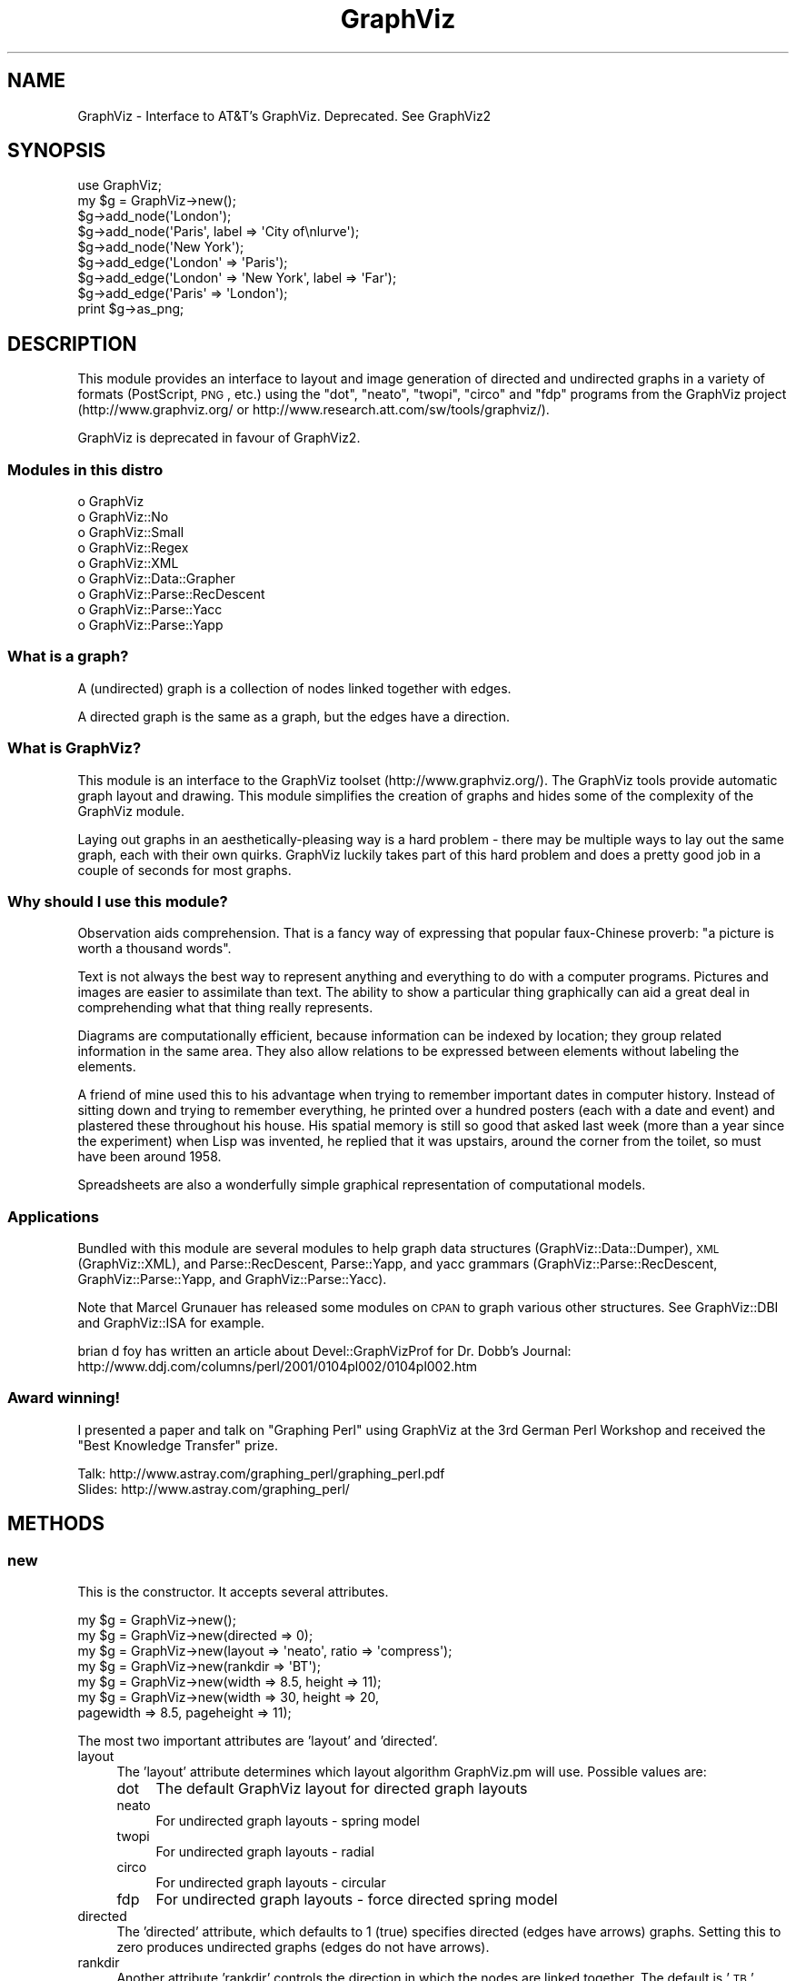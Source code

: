 .\" Automatically generated by Pod::Man 2.26 (Pod::Simple 3.23)
.\"
.\" Standard preamble:
.\" ========================================================================
.de Sp \" Vertical space (when we can't use .PP)
.if t .sp .5v
.if n .sp
..
.de Vb \" Begin verbatim text
.ft CW
.nf
.ne \\$1
..
.de Ve \" End verbatim text
.ft R
.fi
..
.\" Set up some character translations and predefined strings.  \*(-- will
.\" give an unbreakable dash, \*(PI will give pi, \*(L" will give a left
.\" double quote, and \*(R" will give a right double quote.  \*(C+ will
.\" give a nicer C++.  Capital omega is used to do unbreakable dashes and
.\" therefore won't be available.  \*(C` and \*(C' expand to `' in nroff,
.\" nothing in troff, for use with C<>.
.tr \(*W-
.ds C+ C\v'-.1v'\h'-1p'\s-2+\h'-1p'+\s0\v'.1v'\h'-1p'
.ie n \{\
.    ds -- \(*W-
.    ds PI pi
.    if (\n(.H=4u)&(1m=24u) .ds -- \(*W\h'-12u'\(*W\h'-12u'-\" diablo 10 pitch
.    if (\n(.H=4u)&(1m=20u) .ds -- \(*W\h'-12u'\(*W\h'-8u'-\"  diablo 12 pitch
.    ds L" ""
.    ds R" ""
.    ds C` ""
.    ds C' ""
'br\}
.el\{\
.    ds -- \|\(em\|
.    ds PI \(*p
.    ds L" ``
.    ds R" ''
.    ds C`
.    ds C'
'br\}
.\"
.\" Escape single quotes in literal strings from groff's Unicode transform.
.ie \n(.g .ds Aq \(aq
.el       .ds Aq '
.\"
.\" If the F register is turned on, we'll generate index entries on stderr for
.\" titles (.TH), headers (.SH), subsections (.SS), items (.Ip), and index
.\" entries marked with X<> in POD.  Of course, you'll have to process the
.\" output yourself in some meaningful fashion.
.\"
.\" Avoid warning from groff about undefined register 'F'.
.de IX
..
.nr rF 0
.if \n(.g .if rF .nr rF 1
.if (\n(rF:(\n(.g==0)) \{
.    if \nF \{
.        de IX
.        tm Index:\\$1\t\\n%\t"\\$2"
..
.        if !\nF==2 \{
.            nr % 0
.            nr F 2
.        \}
.    \}
.\}
.rr rF
.\"
.\" Accent mark definitions (@(#)ms.acc 1.5 88/02/08 SMI; from UCB 4.2).
.\" Fear.  Run.  Save yourself.  No user-serviceable parts.
.    \" fudge factors for nroff and troff
.if n \{\
.    ds #H 0
.    ds #V .8m
.    ds #F .3m
.    ds #[ \f1
.    ds #] \fP
.\}
.if t \{\
.    ds #H ((1u-(\\\\n(.fu%2u))*.13m)
.    ds #V .6m
.    ds #F 0
.    ds #[ \&
.    ds #] \&
.\}
.    \" simple accents for nroff and troff
.if n \{\
.    ds ' \&
.    ds ` \&
.    ds ^ \&
.    ds , \&
.    ds ~ ~
.    ds /
.\}
.if t \{\
.    ds ' \\k:\h'-(\\n(.wu*8/10-\*(#H)'\'\h"|\\n:u"
.    ds ` \\k:\h'-(\\n(.wu*8/10-\*(#H)'\`\h'|\\n:u'
.    ds ^ \\k:\h'-(\\n(.wu*10/11-\*(#H)'^\h'|\\n:u'
.    ds , \\k:\h'-(\\n(.wu*8/10)',\h'|\\n:u'
.    ds ~ \\k:\h'-(\\n(.wu-\*(#H-.1m)'~\h'|\\n:u'
.    ds / \\k:\h'-(\\n(.wu*8/10-\*(#H)'\z\(sl\h'|\\n:u'
.\}
.    \" troff and (daisy-wheel) nroff accents
.ds : \\k:\h'-(\\n(.wu*8/10-\*(#H+.1m+\*(#F)'\v'-\*(#V'\z.\h'.2m+\*(#F'.\h'|\\n:u'\v'\*(#V'
.ds 8 \h'\*(#H'\(*b\h'-\*(#H'
.ds o \\k:\h'-(\\n(.wu+\w'\(de'u-\*(#H)/2u'\v'-.3n'\*(#[\z\(de\v'.3n'\h'|\\n:u'\*(#]
.ds d- \h'\*(#H'\(pd\h'-\w'~'u'\v'-.25m'\f2\(hy\fP\v'.25m'\h'-\*(#H'
.ds D- D\\k:\h'-\w'D'u'\v'-.11m'\z\(hy\v'.11m'\h'|\\n:u'
.ds th \*(#[\v'.3m'\s+1I\s-1\v'-.3m'\h'-(\w'I'u*2/3)'\s-1o\s+1\*(#]
.ds Th \*(#[\s+2I\s-2\h'-\w'I'u*3/5'\v'-.3m'o\v'.3m'\*(#]
.ds ae a\h'-(\w'a'u*4/10)'e
.ds Ae A\h'-(\w'A'u*4/10)'E
.    \" corrections for vroff
.if v .ds ~ \\k:\h'-(\\n(.wu*9/10-\*(#H)'\s-2\u~\d\s+2\h'|\\n:u'
.if v .ds ^ \\k:\h'-(\\n(.wu*10/11-\*(#H)'\v'-.4m'^\v'.4m'\h'|\\n:u'
.    \" for low resolution devices (crt and lpr)
.if \n(.H>23 .if \n(.V>19 \
\{\
.    ds : e
.    ds 8 ss
.    ds o a
.    ds d- d\h'-1'\(ga
.    ds D- D\h'-1'\(hy
.    ds th \o'bp'
.    ds Th \o'LP'
.    ds ae ae
.    ds Ae AE
.\}
.rm #[ #] #H #V #F C
.\" ========================================================================
.\"
.IX Title "GraphViz 3"
.TH GraphViz 3 "2013-10-08" "perl v5.16.3" "User Contributed Perl Documentation"
.\" For nroff, turn off justification.  Always turn off hyphenation; it makes
.\" way too many mistakes in technical documents.
.if n .ad l
.nh
.SH "NAME"
GraphViz \- Interface to AT&T's GraphViz. Deprecated. See GraphViz2
.SH "SYNOPSIS"
.IX Header "SYNOPSIS"
.Vb 1
\&  use GraphViz;
\&
\&  my $g = GraphViz\->new();
\&
\&  $g\->add_node(\*(AqLondon\*(Aq);
\&  $g\->add_node(\*(AqParis\*(Aq, label => \*(AqCity of\enlurve\*(Aq);
\&  $g\->add_node(\*(AqNew York\*(Aq);
\&
\&  $g\->add_edge(\*(AqLondon\*(Aq => \*(AqParis\*(Aq);
\&  $g\->add_edge(\*(AqLondon\*(Aq => \*(AqNew York\*(Aq, label => \*(AqFar\*(Aq);
\&  $g\->add_edge(\*(AqParis\*(Aq => \*(AqLondon\*(Aq);
\&
\&  print $g\->as_png;
.Ve
.SH "DESCRIPTION"
.IX Header "DESCRIPTION"
This module provides an interface to layout and image generation of directed
and undirected graphs in a variety of formats (PostScript, \s-1PNG\s0, etc.) using the
\&\*(L"dot\*(R", \*(L"neato\*(R", \*(L"twopi\*(R", \*(L"circo\*(R" and \*(L"fdp\*(R"  programs from the GraphViz project
(http://www.graphviz.org/ or http://www.research.att.com/sw/tools/graphviz/).
.PP
GraphViz is deprecated in favour of GraphViz2.
.SS "Modules in this distro"
.IX Subsection "Modules in this distro"
.IP "o GraphViz" 4
.IX Item "o GraphViz"
.PD 0
.IP "o GraphViz::No" 4
.IX Item "o GraphViz::No"
.IP "o GraphViz::Small" 4
.IX Item "o GraphViz::Small"
.IP "o GraphViz::Regex" 4
.IX Item "o GraphViz::Regex"
.IP "o GraphViz::XML" 4
.IX Item "o GraphViz::XML"
.IP "o GraphViz::Data::Grapher" 4
.IX Item "o GraphViz::Data::Grapher"
.IP "o GraphViz::Parse::RecDescent" 4
.IX Item "o GraphViz::Parse::RecDescent"
.IP "o GraphViz::Parse::Yacc" 4
.IX Item "o GraphViz::Parse::Yacc"
.IP "o GraphViz::Parse::Yapp" 4
.IX Item "o GraphViz::Parse::Yapp"
.PD
.SS "What is a graph?"
.IX Subsection "What is a graph?"
A (undirected) graph is a collection of nodes linked together with
edges.
.PP
A directed graph is the same as a graph, but the edges have a
direction.
.SS "What is GraphViz?"
.IX Subsection "What is GraphViz?"
This module is an interface to the GraphViz toolset
(http://www.graphviz.org/). The GraphViz tools provide automatic graph
layout and drawing. This module simplifies the creation of graphs and
hides some of the complexity of the GraphViz module.
.PP
Laying out graphs in an aesthetically-pleasing way is a hard problem \-
there may be multiple ways to lay out the same graph, each with their
own quirks. GraphViz luckily takes part of this hard problem and does
a pretty good job in a couple of seconds for most graphs.
.SS "Why should I use this module?"
.IX Subsection "Why should I use this module?"
Observation aids comprehension. That is a fancy way of expressing
that popular faux-Chinese proverb: \*(L"a picture is worth a thousand
words\*(R".
.PP
Text is not always the best way to represent anything and everything
to do with a computer programs. Pictures and images are easier to
assimilate than text. The ability to show a particular thing
graphically can aid a great deal in comprehending what that thing
really represents.
.PP
Diagrams are computationally efficient, because information can be
indexed by location; they group related information in the same
area. They also allow relations to be expressed between elements
without labeling the elements.
.PP
A friend of mine used this to his advantage when trying to remember
important dates in computer history. Instead of sitting down and
trying to remember everything, he printed over a hundred posters (each
with a date and event) and plastered these throughout his house. His
spatial memory is still so good that asked last week (more than a year
since the experiment) when Lisp was invented, he replied that it was
upstairs, around the corner from the toilet, so must have been around
1958.
.PP
Spreadsheets are also a wonderfully simple graphical representation of
computational models.
.SS "Applications"
.IX Subsection "Applications"
Bundled with this module are several modules to help graph data
structures (GraphViz::Data::Dumper), \s-1XML\s0 (GraphViz::XML), and
Parse::RecDescent, Parse::Yapp, and yacc grammars
(GraphViz::Parse::RecDescent, GraphViz::Parse::Yapp, and
GraphViz::Parse::Yacc).
.PP
Note that Marcel Grunauer has released some modules on \s-1CPAN\s0 to graph
various other structures. See GraphViz::DBI and GraphViz::ISA for
example.
.PP
brian d foy has written an article about Devel::GraphVizProf for
Dr. Dobb's Journal:
http://www.ddj.com/columns/perl/2001/0104pl002/0104pl002.htm
.SS "Award winning!"
.IX Subsection "Award winning!"
I presented a paper and talk on \*(L"Graphing Perl\*(R" using GraphViz at the
3rd German Perl Workshop and received the \*(L"Best Knowledge Transfer\*(R"
prize.
.PP
.Vb 2
\&    Talk: http://www.astray.com/graphing_perl/graphing_perl.pdf
\&  Slides: http://www.astray.com/graphing_perl/
.Ve
.SH "METHODS"
.IX Header "METHODS"
.SS "new"
.IX Subsection "new"
This is the constructor. It accepts several attributes.
.PP
.Vb 7
\&  my $g = GraphViz\->new();
\&  my $g = GraphViz\->new(directed => 0);
\&  my $g = GraphViz\->new(layout => \*(Aqneato\*(Aq, ratio => \*(Aqcompress\*(Aq);
\&  my $g = GraphViz\->new(rankdir  => \*(AqBT\*(Aq);
\&  my $g = GraphViz\->new(width => 8.5, height => 11);
\&  my $g = GraphViz\->new(width => 30, height => 20,
\&                        pagewidth => 8.5, pageheight => 11);
.Ve
.PP
The most two important attributes are 'layout' and 'directed'.
.IP "layout" 4
.IX Item "layout"
The 'layout' attribute determines which layout algorithm GraphViz.pm will
use. Possible values are:
.RS 4
.IP "dot" 4
.IX Item "dot"
The default GraphViz layout for directed graph layouts
.IP "neato" 4
.IX Item "neato"
For undirected graph layouts \- spring model
.IP "twopi" 4
.IX Item "twopi"
For undirected graph layouts \- radial
.IP "circo" 4
.IX Item "circo"
For undirected graph layouts \- circular
.IP "fdp" 4
.IX Item "fdp"
For undirected graph layouts \- force directed spring model
.RE
.RS 4
.RE
.IP "directed" 4
.IX Item "directed"
The 'directed' attribute, which defaults to 1 (true) specifies
directed (edges have arrows) graphs. Setting this to zero produces
undirected graphs (edges do not have arrows).
.IP "rankdir" 4
.IX Item "rankdir"
Another attribute 'rankdir' controls the direction in which the nodes are linked
together. The default is '\s-1TB\s0' (arrows from top to bottom). Other legal values
are '\s-1BT\s0' (bottom\->top), '\s-1LR\s0' (left\->right) and '\s-1RL\s0' (right\->left).
.IP "width, height" 4
.IX Item "width, height"
The 'width' and 'height' attributes control the size of the bounding
box of the drawing in inches. This is more useful for PostScript
output as for raster graphic (such as \s-1PNG\s0) the pixel dimensions
can not be set, although there are generally 96 pixels per inch.
.IP "pagewidth, pageheight" 4
.IX Item "pagewidth, pageheight"
The 'pagewidth' and 'pageheight' attributes set the PostScript
pagination size in inches. That is, if the image is larger than the
page then the resulting PostScript image is a sequence of pages that
can be tiled or assembled into a mosaic of the full image. (This only
works for PostScript output).
.IP "concentrate" 4
.IX Item "concentrate"
The 'concentrate' attribute controls enables an edge merging technique
to reduce clutter in dense layouts of directed graphs. The default is
not to merge edges.
.IP "orientation" 4
.IX Item "orientation"
This option controls the angle, in degrees, used to rotate polygon node shapes.
.IP "random_start" 4
.IX Item "random_start"
For undirected graphs, the 'random_start' attribute requests an
initial random placement for the graph, which may give a better
result. The default is not random.
.IP "epsilon" 4
.IX Item "epsilon"
For undirected graphs, the 'epsilon' attribute decides how long the
graph solver tries before finding a graph layout. Lower numbers allow
the solver to fun longer and potentially give a better layout. Larger
values can decrease the running time but with a reduction in layout
quality. The default is 0.1.
.IP "overlap" 4
.IX Item "overlap"
The 'overlap' option allows you to set layout behavior for graph nodes
that overlap.  (From GraphViz documentation:)
.Sp
Determines if and how node overlaps should be removed.
.RS 4
.IP "true" 4
.IX Item "true"
(the default) overlaps are retained.
.IP "scale" 4
.IX Item "scale"
overlaps are removed by uniformly scaling in x and y.
.IP "false" 4
.IX Item "false"
If the value converts to \*(L"false\*(R", node overlaps are removed by a Voronoi-based technique.
.IP "scalexy" 4
.IX Item "scalexy"
x and y are separately scaled to remove overlaps.
.IP "orthoxy, orthxy" 4
.IX Item "orthoxy, orthxy"
If the value is \*(L"orthoxy\*(R" or \*(L"orthoyx\*(R", overlaps are moved by optimizing two
constraint problems, one for the x axis and one for the y. The suffix indicates
which axis is processed first.
.Sp
\&\fB\s-1NOTE\s0\fR: The methods related to \*(L"orthoxy\*(R" and \*(L"orthoyx\*(R" are still evolving. The
semantics of these may change, or these methods may disappear altogether.
.IP "compress" 4
.IX Item "compress"
If the value is \*(L"compress\*(R", the layout will be scaled down as much as possible
without introducing any overlaps.
.RE
.RS 4
.Sp
Except for the Voronoi method, all of these transforms preserve the orthogonal
ordering of the original layout. That is, if the x coordinates of two nodes are
originally the same, they will remain the same, and if the x coordinate of one
node is originally less than the x coordinate of another, this relation will
still hold in the transformed layout. The similar properties hold for the y
coordinates.
.RE
.IP "no_overlap" 4
.IX Item "no_overlap"
The 'no_overlap' overlap option, if set, tells the graph solver to not
overlap the nodes.  Deprecated,  Use 'overlap' => 'false'.
.IP "ratio" 4
.IX Item "ratio"
The 'ratio' option sets the aspect ratio (drawing height/drawing width) for the
drawing. Note that this is adjusted before the size attribute constraints are
enforced.  Default value is \f(CW\*(C`fill\*(C'\fR.
.RS 4
.IP "numeric" 4
.IX Item "numeric"
If ratio is numeric, it is taken as the desired aspect ratio. Then, if the
actual aspect ratio is less than the desired ratio, the drawing height is
scaled up to achieve the desired ratio; if the actual ratio is greater than
that desired ratio, the drawing width is scaled up.
.IP "fill" 4
.IX Item "fill"
If ratio = \f(CW\*(C`fill\*(C'\fR and the size attribute is set, node positions are scaled,
separately in both x and y, so that the final drawing exactly fills the
specified size.
.IP "compress" 4
.IX Item "compress"
If ratio = \f(CW\*(C`compress\*(C'\fR and the size attribute is set, dot attempts to compress
the initial layout to fit in the given size. This achieves a tighter packing of
nodes but reduces the balance and symmetry. This feature only works in dot.
.IP "expand" 4
.IX Item "expand"
If ratio = \f(CW\*(C`expand\*(C'\fR the size attribute is set, and both the width and the
height of the graph are less than the value in size, node positions are scaled
uniformly until at least one dimension fits size exactly. Note that this is
distinct from using size as the desired size, as here the drawing is expanded
before edges are generated and all node and text sizes remain unchanged.
.IP "auto" 4
.IX Item "auto"
If ratio = \f(CW\*(C`auto\*(C'\fR the page attribute is set and the graph cannot be drawn on a
single page, then size is set to an ``ideal'' value. In particular, the size in
a given dimension will be the smallest integral multiple of the page size in
that dimension which is at least half the current size. The two dimensions are
then scaled independently to the new size. This feature only works in dot.
.RE
.RS 4
.RE
.IP "bgcolor" 4
.IX Item "bgcolor"
The 'bgcolor' option sets the background colour. A colour value may be
\&\*(L"h,s,v\*(R" (hue, saturation, brightness) floating point numbers between 0
and 1, or an X11 color name such as 'white', 'black', 'red', 'green',
\&'blue', 'yellow', 'magenta', 'cyan', or 'burlywood'.
.IP "name" 4
.IX Item "name"
The 'name' option sets name of the graph. This option is useful in few
situations, like client side image map generation, see cmapx.
By default 'test' is used.
.IP "node,edge,graph" 4
.IX Item "node,edge,graph"
The 'node', 'edge' and 'graph' attributes allow you to specify global
node, edge and graph attributes (in addition to those controlled by
the special attributes described above). The value should be a hash
reference containing the corresponding key-value pairs. For example,
to make all nodes box-shaped (unless explicity given another shape):
.Sp
.Vb 1
\&  my $g = GraphViz\->new(node => {shape => \*(Aqbox\*(Aq});
.Ve
.SS "add_node"
.IX Subsection "add_node"
A graph consists of at least one node. All nodes have a name attached
which uniquely represents that node.
.PP
The add_node method creates a new node and optionally assigns it
attributes.
.PP
The simplest form is used when no attributes are required, in which
the string represents the name of the node:
.PP
.Vb 1
\&  $g\->add_node(\*(AqParis\*(Aq);
.Ve
.PP
Various attributes are possible: \*(L"label\*(R" provides a label for the node
(the label defaults to the name if none is specified). The label can
contain embedded newlines with '\en', as well as '\ec', '\el', '\er' for
center, left, and right justified lines:
.PP
.Vb 1
\&  $g\->add_node(\*(AqParis\*(Aq, label => \*(AqCity of\enlurve\*(Aq);
.Ve
.PP
Attributes need not all be specified in the one line: successive
declarations of the same node have a cumulative effect, in that any
later attributes are just added to the existing ones. For example, the
following two lines are equivalent to the one above:
.PP
.Vb 2
\&  $g\->add_node(\*(AqParis\*(Aq);
\&  $g\->add_node(\*(AqParis\*(Aq, label => \*(AqCity of\enlurve\*(Aq);
.Ve
.PP
Note that multiple attributes can be specified. Other attributes
include:
.IP "height, width" 4
.IX Item "height, width"
sets the minimum height or width
.IP "shape" 4
.IX Item "shape"
sets the node shape. This can be one of: 'record', 'plaintext',
\&'ellipse', 'circle', 'egg', 'triangle', 'box', 'diamond', 'trapezium',
\&'parallelogram', 'house', 'hexagon', 'octagon'
.IP "fontsize" 4
.IX Item "fontsize"
sets the label size in points
.IP "fontname" 4
.IX Item "fontname"
sets the label font family name
.IP "color" 4
.IX Item "color"
sets the outline colour, and the default fill colour if the 'style' is
\&'filled' and 'fillcolor' is not specified
.Sp
A colour value may be \*(L"h,s,v\*(R" (hue, saturation, brightness) floating
point numbers between 0 and 1, or an X11 color name such as 'white',
\&'black', 'red', 'green', 'blue', 'yellow', 'magenta', 'cyan', or
\&'burlywood'
.IP "fillcolor" 4
.IX Item "fillcolor"
sets the fill colour when the style is 'filled'. If not specified, the
\&'fillcolor' when the 'style' is 'filled' defaults to be the same as
the outline color
.IP "style" 4
.IX Item "style"
sets the style of the node. Can be one of: 'filled', 'solid',
\&'dashed', 'dotted', 'bold', 'invis'
.IP "\s-1URL\s0" 4
.IX Item "URL"
sets the url for the node in image map and PostScript files. The
string '\eN' value will be replaced by the node name. In PostScript
files, \s-1URL\s0 information is embedded in such a way that Acrobat
Distiller creates \s-1PDF\s0 files with active hyperlinks
.PP
If you wish to add an anonymous node, that is a node for which you do
not wish to generate a name, you may use the following form, where the
GraphViz module generates a name and returns it for you. You may then
use this name later on to refer to this node:
.PP
.Vb 1
\&  my $nodename = $g\->add_node(\*(Aqlabel\*(Aq => \*(AqRoman city\*(Aq);
.Ve
.PP
Nodes can be clustered together with the \*(L"cluster\*(R" attribute, which is
drawn by having a labelled rectangle around all the nodes in a
cluster. An empty string means not clustered.
.PP
.Vb 2
\&  $g\->add_node(\*(AqLondon\*(Aq, cluster => \*(AqEurope\*(Aq);
\&  $g\->add_node(\*(AqAmsterdam\*(Aq, cluster => \*(AqEurope\*(Aq);
.Ve
.PP
Clusters can also take a hashref so that you can set attributes:
.PP
.Vb 8
\&  my $eurocluster = {
\&    name      =>\*(AqEurope\*(Aq,
\&    style     =>\*(Aqfilled\*(Aq,
\&    fillcolor =>\*(Aqlightgray\*(Aq,
\&    fontname  =>\*(Aqarial\*(Aq,
\&    fontsize  =>\*(Aq12\*(Aq,
\&  };
\&  $g\->add_node(\*(AqLondon\*(Aq, cluster => $eurocluster, @default_attrs);
.Ve
.PP
Nodes can be located in the same rank (that is, at the same level in
the graph) with the \*(L"rank\*(R" attribute. Nodes with the same rank value
are ranked together.
.PP
.Vb 2
\&  $g\->add_node(\*(AqParis\*(Aq, rank => \*(Aqtop\*(Aq);
\&  $g\->add_node(\*(AqBoston\*(Aq, rank => \*(Aqtop\*(Aq);
.Ve
.PP
Also, nodes can consist of multiple parts (known as ports). This is
implemented by passing an array reference as the label, and the parts
are displayed as a label. GraphViz has a much more complete port
system, this is just a simple interface to it. See the 'from_port' and
\&'to_port' attributes of add_edge:
.PP
.Vb 1
\&  $g\->add_node(\*(AqLondon\*(Aq, label => [\*(AqHeathrow\*(Aq, \*(AqGatwick\*(Aq]);
.Ve
.SS "add_edge"
.IX Subsection "add_edge"
Edges are directed (or undirected) links between nodes. This method
creates a new edge between two nodes and optionally assigns it
attributes.
.PP
The simplest form is when now attributes are required, in which case
the nodes from and to which the edge should be are specified. This
works well visually in the program code:
.PP
.Vb 1
\&  $g\->add_edge(\*(AqLondon\*(Aq => \*(AqParis\*(Aq);
.Ve
.PP
Attributes such as 'label' can also be used. This specifies a label
for the edge.  The label can contain embedded newlines with '\en', as
well as '\ec', '\el', '\er' for center, left, and right justified lines.
.PP
.Vb 1
\&  $g\->add_edge(\*(AqLondon\*(Aq => \*(AqNew York\*(Aq, label => \*(AqFar\*(Aq);
.Ve
.PP
Note that multiple attributes can be specified. Other attributes
include:
.IP "minlen" 4
.IX Item "minlen"
sets an integer factor that applies to the edge length (ranks for
normal edges, or minimum node separation for flat edges)
.IP "weight" 4
.IX Item "weight"
sets the integer cost of the edge. Values greater than 1 tend to
shorten the edge. Weight 0 flat edges are ignored for ordering
nodes
.IP "fontsize" 4
.IX Item "fontsize"
sets the label type size in points
.IP "fontname" 4
.IX Item "fontname"
sets the label font family name
.IP "fontcolor" 4
.IX Item "fontcolor"
sets the label text colour
.IP "color" 4
.IX Item "color"
sets the line colour for the edge
.Sp
A colour value may be \*(L"h,s,v\*(R" (hue, saturation, brightness) floating
point numbers between 0 and 1, or an X11 color name such as 'white',
\&'black', 'red', 'green', 'blue', 'yellow', 'magenta', 'cyan', or
\&'burlywood'
.IP "style" 4
.IX Item "style"
sets the style of the node. Can be one of: 'filled', 'solid',
\&'dashed', 'dotted', 'bold', 'invis'
.IP "dir" 4
.IX Item "dir"
sets the arrow direction. Can be one of: 'forward', 'back', 'both',  'none'
.IP "tailclip, headclip" 4
.IX Item "tailclip, headclip"
when set to false disables endpoint shape clipping
.IP "arrowhead, arrowtail" 4
.IX Item "arrowhead, arrowtail"
sets the type for the arrow head or tail. Can be one of: 'none',
\&'normal', 'inv', 'dot', 'odot', 'invdot', 'invodot.'
.IP "arrowsize" 4
.IX Item "arrowsize"
sets the arrow size: (norm_length=10,norm_width=5,
inv_length=6,inv_width=7,dot_radius=2)
.IP "headlabel, taillabel" 4
.IX Item "headlabel, taillabel"
sets the text for port labels. Note that labelfontcolor,
labelfontname, labelfontsize are also allowed
.IP "labeldistance, port_label_distance" 4
.IX Item "labeldistance, port_label_distance"
sets the distance from the edge / port to the label. Also labelangle
.IP "decorateP" 4
.IX Item "decorateP"
if set, draws a line from the edge to the label
.IP "samehead, sametail" 4
.IX Item "samehead, sametail"
if set aim edges having the same value to the same port, using the
average landing point
.IP "constraint" 4
.IX Item "constraint"
if set to false causes an edge to be ignored for rank assignment
.PP
Additionally, adding edges between ports of a node is done via the
\&'from_port' and 'to_port' parameters, which currently takes in the
offset of the port (ie 0, 1, 2...).
.PP
.Vb 1
\&  $g\->add_edge(\*(AqLondon\*(Aq => \*(AqParis\*(Aq, from_port => 0);
.Ve
.SS "as_canon, as_text, as_gif etc. methods"
.IX Subsection "as_canon, as_text, as_gif etc. methods"
There are a number of methods which generate input for dot / neato /
twopi / circo / fdp or output the graph in a variety of formats.
.PP
Note that if you pass a filename, the data is written to that
filename. If you pass a filehandle, the data will be streamed to the
filehandle. If you pass a scalar reference, then the data will be
stored in that scalar. If you pass it a code reference, then it is
called with the data (note that the coderef may be called multiple
times if the image is large). Otherwise, the data is returned:
.PP
\&\fBWin32 Note:\fR you will probably want to binmode any filehandles you write
the output to if you want your application to be portable to Win32.
.PP
.Vb 9
\&  my $png_image = $g\->as_png;
\&  # or
\&  $g\->as_png("pretty.png"); # save image
\&  # or
\&  $g\->as_png(\e*STDOUT); # stream image to a filehandle
\&  # or
\&  #g\->as_png(\e$text); # save data in a scalar
\&  # or
\&  $g\->as_png(sub { $png_image .= shift });
.Ve
.IP "as_debug" 4
.IX Item "as_debug"
The as_debug method returns the dot file which we pass to GraphViz. It
does not lay out the graph. This is mostly useful for debugging.
.Sp
.Vb 1
\&  print $g\->as_debug;
.Ve
.IP "as_canon" 4
.IX Item "as_canon"
The as_canon method returns the canonical dot / neato / twopi / circo / fdp  file
which corresponds to the graph. It does not layout the graph \- every
other as_* method does.
.Sp
.Vb 1
\&  print $g\->as_canon;
\&
\&
\&  # prints out something like:
\&  digraph test {
\&      node [    label = "\eN" ];
\&      London [label=London];
\&      Paris [label="City of\enlurve"];
\&      New_York [label="New York"];
\&      London \-> Paris;
\&      London \-> New_York [label=Far];
\&      Paris \-> London;
\&  }
.Ve
.IP "as_text" 4
.IX Item "as_text"
The as_text method returns text which is a layed-out dot / neato /
twopi / circo / fdp format file.
.Sp
.Vb 1
\&  print $g\->as_text;
\&
\&  # prints out something like:
\&  digraph test {
\&      node [    label = "\eN" ];
\&      graph [bb= "0,0,162,134"];
\&      London [label=London, pos="33,116", width="0.89", height="0.50"];
\&      Paris [label="City of\enlurve", pos="33,23", width="0.92", height="0.62"];
\&      New_York [label="New York", pos="123,23", width="1.08", height="0.50"];
\&      London \-> Paris [pos="e,27,45 28,98 26,86 26,70 27,55"];
\&      London \-> New_York [label=Far, pos="e,107,40 49,100 63,85 84,63 101,46", lp="99,72"];
\&      Paris \-> London [pos="s,38,98 39,92 40,78 40,60 39,45"];
\&  }
.Ve
.IP "as_ps" 4
.IX Item "as_ps"
Returns a string which contains a layed-out PostScript-format file.
.Sp
.Vb 1
\&  print $g\->as_ps;
.Ve
.IP "as_hpgl" 4
.IX Item "as_hpgl"
Returns a string which contains a layed-out \s-1HP\s0 pen plotter-format file.
.Sp
.Vb 1
\&  print $g\->as_hpgl;
.Ve
.IP "as_pcl" 4
.IX Item "as_pcl"
Returns a string which contains a layed-out Laserjet printer-format file.
.Sp
.Vb 1
\&  print $g\->as_pcl;
.Ve
.IP "as_mif" 4
.IX Item "as_mif"
Returns a string which contains a layed-out FrameMaker graphics-format file.
.Sp
.Vb 1
\&  print $g\->as_mif;
.Ve
.IP "as_pic" 4
.IX Item "as_pic"
Returns a string which contains a layed-out PIC-format file.
.Sp
.Vb 1
\&  print $g\->as_pic;
.Ve
.IP "as_gd" 4
.IX Item "as_gd"
Returns a string which contains a layed-out GD-format file.
.Sp
.Vb 1
\&  print $g\->as_gd;
.Ve
.IP "as_gd2" 4
.IX Item "as_gd2"
Returns a string which contains a layed-out GD2\-format file.
.Sp
.Vb 1
\&  print $g\->as_gd2;
.Ve
.IP "as_gif" 4
.IX Item "as_gif"
Returns a string which contains a layed-out GIF-format file.
.Sp
.Vb 1
\&  print $g\->as_gif;
.Ve
.IP "as_jpeg" 4
.IX Item "as_jpeg"
Returns a string which contains a layed-out JPEG-format file.
.Sp
.Vb 1
\&  print $g\->as_jpeg;
.Ve
.IP "as_png" 4
.IX Item "as_png"
Returns a string which contains a layed-out PNG-format file.
.Sp
.Vb 2
\&  print $g\->as_png;
\&  $g\->as_png("pretty.png"); # save image
.Ve
.IP "as_wbmp" 4
.IX Item "as_wbmp"
Returns a string which contains a layed-out Windows BMP-format file.
.Sp
.Vb 1
\&  print $g\->as_wbmp;
.Ve
.IP "as_cmap  (deprecated)" 4
.IX Item "as_cmap  (deprecated)"
Returns a string which contains a layed-out \s-1HTML\s0 client-side image map
format file.   Use as_cmapx instead.
.Sp
.Vb 1
\&  print $g\->as_cmap;
.Ve
.IP "as_cmapx" 4
.IX Item "as_cmapx"
Returns a string which contains a layed-out \s-1HTML\s0 \s-1HTML/X\s0 client-side image map
format file. Name and id attributes of map element are set to name of the graph.
.Sp
.Vb 1
\&  print $g\->as_cmapx;
.Ve
.IP "as_ismap (deprecated)" 4
.IX Item "as_ismap (deprecated)"
Returns a string which contains a layed-out old-style server-side
image map format file.  Use as_imap instead.
.Sp
.Vb 1
\&  print $g\->as_ismap;
.Ve
.IP "as_imap" 4
.IX Item "as_imap"
Returns a string which contains a layed-out \s-1HTML\s0 new-style server-side
image map format file.
.Sp
.Vb 1
\&  print $g\->as_imap;
.Ve
.IP "as_vdx" 4
.IX Item "as_vdx"
Returns a string which contains a VDX-format (Microsoft Visio) file.
.Sp
.Vb 1
\&  print $g\->as_vdx;
.Ve
.IP "as_vrml" 4
.IX Item "as_vrml"
Returns a string which contains a layed-out VRML-format file.
.Sp
.Vb 1
\&  print $g\->as_vrml;
.Ve
.IP "as_vtx" 4
.IX Item "as_vtx"
Returns a string which contains a layed-out \s-1VTX\s0 (Visual Thought)
format file.
.Sp
.Vb 1
\&  print $g\->as_vtx;
.Ve
.IP "as_mp" 4
.IX Item "as_mp"
Returns a string which contains a layed-out MetaPost-format file.
.Sp
.Vb 1
\&  print $g\->as_mp;
.Ve
.IP "as_fig" 4
.IX Item "as_fig"
Returns a string which contains a layed-out FIG-format file.
.Sp
.Vb 1
\&  print $g\->as_fig;
.Ve
.IP "as_svg" 4
.IX Item "as_svg"
Returns a string which contains a layed-out SVG-format file.
.Sp
.Vb 1
\&  print $g\->as_svg;
.Ve
.IP "as_svgz" 4
.IX Item "as_svgz"
Returns a string which contains a layed-out SVG-format file
that is compressed.
.Sp
.Vb 1
\&  print $g\->as_svgz;
.Ve
.IP "as_plain" 4
.IX Item "as_plain"
Returns a string which contains a layed-out simple-format file.
.Sp
.Vb 1
\&  print $g\->as_plain;
.Ve
.SH "FAQ"
.IX Header "FAQ"
.SS "Why do I get error messages like the following?"
.IX Subsection "Why do I get error messages like the following?"
.Vb 2
\&        Error: <stdin>:1: syntax error near line 1
\&        context: digraph >>>  Graph <<<  {
.Ve
.PP
Graphviz reserves some words as keywords, meaning they can't be used as an \s-1ID\s0, e.g. for the name of the graph.
So, don't do this:
.PP
.Vb 4
\&        strict graph graph{...}
\&        strict graph Graph{...}
\&        strict graph strict{...}
\&        etc...
.Ve
.PP
Likewise for non-strict graphs, and digraphs. You can however add double-quotes around such reserved words:
.PP
.Vb 1
\&        strict graph "graph"{...}
.Ve
.PP
Even better, use a more meaningful name for your graph...
.PP
The keywords are: node, edge, graph, digraph, subgraph and strict. Compass points are not keywords.
.PP
See keywords <http://www.graphviz.org/content/dot-language> in the discussion of the syntax of \s-1DOT\s0
for details.
.SH "NOTES"
.IX Header "NOTES"
Older versions of GraphViz used a slightly different syntax for node
and edge adding (with hash references). The new format is slightly
clearer, although for the moment we support both. Use the new, clear
syntax, please.
.SH "SEE ALSO"
.IX Header "SEE ALSO"
GraphViz is deprecated in favour of GraphViz2.
.SH "Machine-Readable Change Log"
.IX Header "Machine-Readable Change Log"
The file \s-1CHANGES\s0 was converted into Changelog.ini by Module::Metadata::Changes.
.SH "AUTHOR"
.IX Header "AUTHOR"
Leon Brocard: <\fIacme@astray.com\fR>.
.PP
Current maintainer: Ron Savage \fI<ron@savage.net.au>\fR.
.SH "COPYRIGHT"
.IX Header "COPYRIGHT"
Copyright (C) 2000\-4, Leon Brocard
.SH "LICENSE"
.IX Header "LICENSE"
This module is free software; you can redistribute it or modify it
under the same terms as Perl itself.
